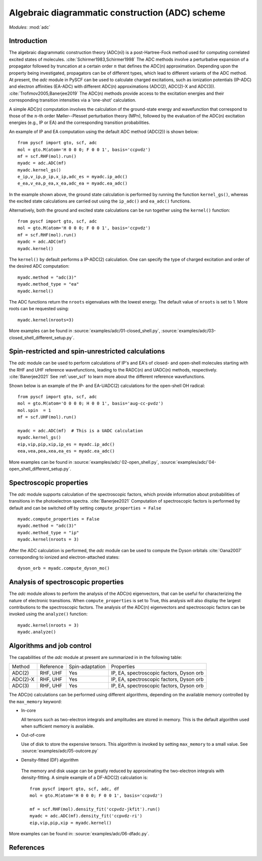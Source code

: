 .. _user_adc:

************************************************
Algebraic diagrammatic construction (ADC) scheme
************************************************

*Modules*: :mod:`adc`

Introduction
=============================
The algebraic diagrammatic construction theory (ADC(n)) is a post-Hartree-Fock
method used for computing correlated excited states of molecules.
:cite:`Schirmer1983,Schirmer1998`
The ADC methods involve a perturbative expansion of a propagator followed
by truncation at a certain order :math:`n` that defines the ADC(n) approximation.
Depending upon the property being investigated, propagators can be of different
types, which lead to different variants of the ADC method.
At present, the `adc` module in PySCF can be used to calculate
charged excitations, such as ionization potentials (IP-ADC) and
electron affinities (EA-ADC) with different ADC(n) approximations
(ADC(2), ADC(2)-X and ADC(3)). :cite:`Trofimov2005,Banerjee2019`
The ADC(n) methods provide access to the
excitation energies and their corresponding transition intensities via a
'one-shot' calculation.

A simple ADC(n) computation involves the calculation of the ground-state energy
and wavefunction that correspond to those of the :math:`n`-th order
Møller--Plesset perturbation theory (MPn), followed by the evaluation of the
ADC(n) excitation energies (e.g., IP or EA) and the corresponding transition
probabilities.

An example of IP and EA computation using the default ADC method (ADC(2))
is shown below::

        from pyscf import gto, scf, adc
        mol = gto.M(atom='H 0 0 0; F 0 0 1', basis='ccpvdz')
        mf = scf.RHF(mol).run()
        myadc = adc.ADC(mf)
        myadc.kernel_gs()
        e_ip,v_ip,p_ip,x_ip,adc_es = myadc.ip_adc()
        e_ea,v_ea,p_ea,x_ea,adc_ea = myadc.ea_adc()

In the example shown above, the ground state calculation is performed by
running the function ``kernel_gs()``, whereas the excited state calculations
are carried out using the ``ip_adc()`` and ``ea_adc()`` functions.

Alternatively, both the ground and excited state calculations can be run
together using the ``kernel()`` function::

        from pyscf import gto, scf, adc
        mol = gto.M(atom='H 0 0 0; F 0 0 1', basis='ccpvdz')
        mf = scf.RHF(mol).run()
        myadc = adc.ADC(mf)
        myadc.kernel()

The ``kernel()`` by default performs a IP-ADC(2) calculation. One can specify the type of charged
excitation and order of the desired ADC computation::

        myadc.method = "adc(3)"
        myadc.method_type = "ea"
        myadc.kernel()

The ADC functions return the ``nroots`` eigenvalues with the lowest energy. The
default value of ``nroots`` is set to 1. More roots can be requested using::

        myadc.kernel(nroots=3)

More examples can be found in
:source:`examples/adc/01-closed_shell.py`,
:source:`examples/adc/03-closed_shell_different_setup.py`.


Spin-restricted and spin-unrestricted calculations
==========================================================================
The `adc` module can be used to perform calculations of IP's and EA's of closed- and
open-shell molecules starting with the RHF and UHF reference
wavefunctions, leading to the RADC(n) and UADC(n) methods, respectively.
:cite:`Banerjee2021`
See :ref:`user_scf` to learn more about the different reference wavefunctions.

Shown below is an example of the IP- and EA-UADC(2) calculations for the
open-shell OH radical::

        from pyscf import gto, scf, adc
        mol = gto.M(atom='O 0 0 0; H 0 0 1', basis='aug-cc-pvdz')
        mol.spin  = 1
        mf = scf.UHF(mol).run()

        myadc = adc.ADC(mf)  # This is a UADC calculation
        myadc.kernel_gs()
        eip,vip,pip,xip,ip_es = myadc.ip_adc()
        eea,vea,pea,xea,ea_es = myadc.ea_adc()

More examples can be found in
:source:`examples/adc/ 02-open_shell.py`,
:source:`examples/adc/`04-open_shell_different_setup.py`.


Spectroscopic properties
=========================
The `adc` module supports calculation of the spectroscopic factors, which provide
information about probabilities of transitions in the photoelectron spectra. :cite:`Banerjee2021`
Computation of spectroscopic factors is performed by default and can be switched
off by setting ``compute_properties = False`` ::

        myadc.compute_properties = False
        myadc.method = "adc(3)"
        myadc.method_type = "ip"
        myadc.kernel(nroots = 3)

After the ADC calculation is performed, the `adc` module can be used to compute
the Dyson orbitals :cite:`Oana2007` corresponding to ionized and electron-attached states::

        dyson_orb = myadc.compute_dyson_mo()


Analysis of spectroscopic properties
=====================================
The `adc` module allows to perform the analysis of the ADC(n) eigenvectors, that
can be useful for characterizing the nature of electronic transitions. When
``compute_properties`` is set to True, this analysis will also display the largest
contributions to the spectroscopic factors. The analysis of the ADC(n) eigenvectors
and spectroscopic factors can be invoked using the ``analyze()`` function::

        myadc.kernel(nroots = 3)
        myadc.analyze()


Algorithms and job control
===========================

The capabilities of the `adc` module at present are summarized in in the
following table:

========== ========== ==================== ===============================
 Method     Reference  Spin-adaptation        Properties
---------- ---------- -------------------- -------------------------------
 ADC(2)     RHF, UHF    Yes                IP, EA, spectroscopic factors, Dyson orb
 ADC(2)-X   RHF, UHF    Yes                IP, EA, spectroscopic factors, Dyson orb
 ADC(3)     RHF, UHF    Yes                IP, EA, spectroscopic factors, Dyson orb
========== ========== ==================== ===============================

The ADC(n) calculations can be performed using different algorithms, depending on
the available memory controlled by the ``max_memory`` keyword:

* In-core

  All tensors such as two-electron integrals and
  amplitudes are stored in memory. This is the default algorithm used when
  sufficient memory is available.


* Out-of-core

  Use of disk to store the expensive tensors.
  This algorithm is invoked by setting ``max_memory`` to a small value.
  See :source:`examples/adc/05-outcore.py`


* Density-fitted (DF) algorithm

 The memory and disk usage can be greatly reduced by approximating the
 two-electron integrals with density-fitting. A simple example of a
 DF-ADC(2) calculation is::

    from pyscf import gto, scf, adc, df
    mol = gto.M(atom='H 0 0 0; F 0 0 1', basis='ccpvdz')

    mf = scf.RHF(mol).density_fit('ccpvdz-jkfit').run()
    myadc = adc.ADC(mf).density_fit('ccpvdz-ri')
    eip,vip,pip,xip = myadc.kernel()

More examples can be found in:
:source:`examples/adc/06-dfadc.py`.


References
==========
.. bibliography:: ref_adc.bib
   :style: unsrt
